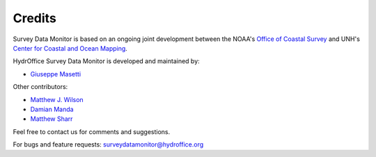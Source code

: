 .. _credits-label:

*******
Credits
*******

Survey Data Monitor is based on an ongoing joint development between the NOAA's `Office of Coastal Survey
<http://www.nauticalcharts.noaa.gov/>`_ and UNH's `Center for Coastal and Ocean Mapping <http://ccom.unh.edu>`_.


HydrOffice Survey Data Monitor is developed and maintained by:

- `Giuseppe Masetti <mailto:gmasetti@ccom.unh.edu>`_


Other contributors:

- `Matthew J. Wilson <mailto:matthew.wilson@noaa.gov>`_

- `Damian Manda <mailto:damian.manda@noaa.gov>`_

- `Matthew Sharr <mailto:matthew.sharr@noaa.gov>`_


Feel free to contact us for comments and suggestions.


For bugs and feature requests: `surveydatamonitor@hydroffice.org <mailto:surveydatamonitor@hydroffice.org>`_